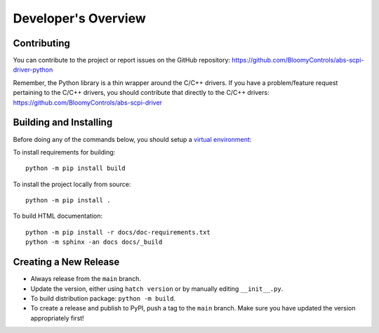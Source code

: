 Developer's Overview
====================

Contributing
------------

You can contribute to the project or report issues on the GitHub repository:
https://github.com/BloomyControls/abs-scpi-driver-python

Remember, the Python library is a thin wrapper around the C/C++ drivers. If you
have a problem/feature request pertaining to the C/C++ drivers, you should
contribute that directly to the C/C++ drivers:
https://github.com/BloomyControls/abs-scpi-driver

Building and Installing
-----------------------

Before doing any of the commands below, you should setup a `virtual
environment <venv_>`_:

.. tab:: Windows (PowerShell)

   .. code-block::

      python -m venv .venv
      .venv\Scripts\Activate.ps1

.. tab:: Linux

   .. code-block::

      python -m venv .venv
      . .venv/bin/activate

To install requirements for building::

    python -m pip install build

To install the project locally from source::

    python -m pip install .

To build HTML documentation::

    python -m pip install -r docs/doc-requirements.txt
    python -m sphinx -an docs docs/_build


Creating a New Release
----------------------

- Always release from the ``main`` branch.
- Update the version, either using ``hatch version`` or by manually editing
  ``__init__.py``.
- To build distribution package: ``python -m build``.
- To create a release and publish to PyPI, push a tag to the ``main`` branch.
  Make sure you have updated the version appropriately first!

.. _venv: https://docs.python.org/3/library/venv.html
